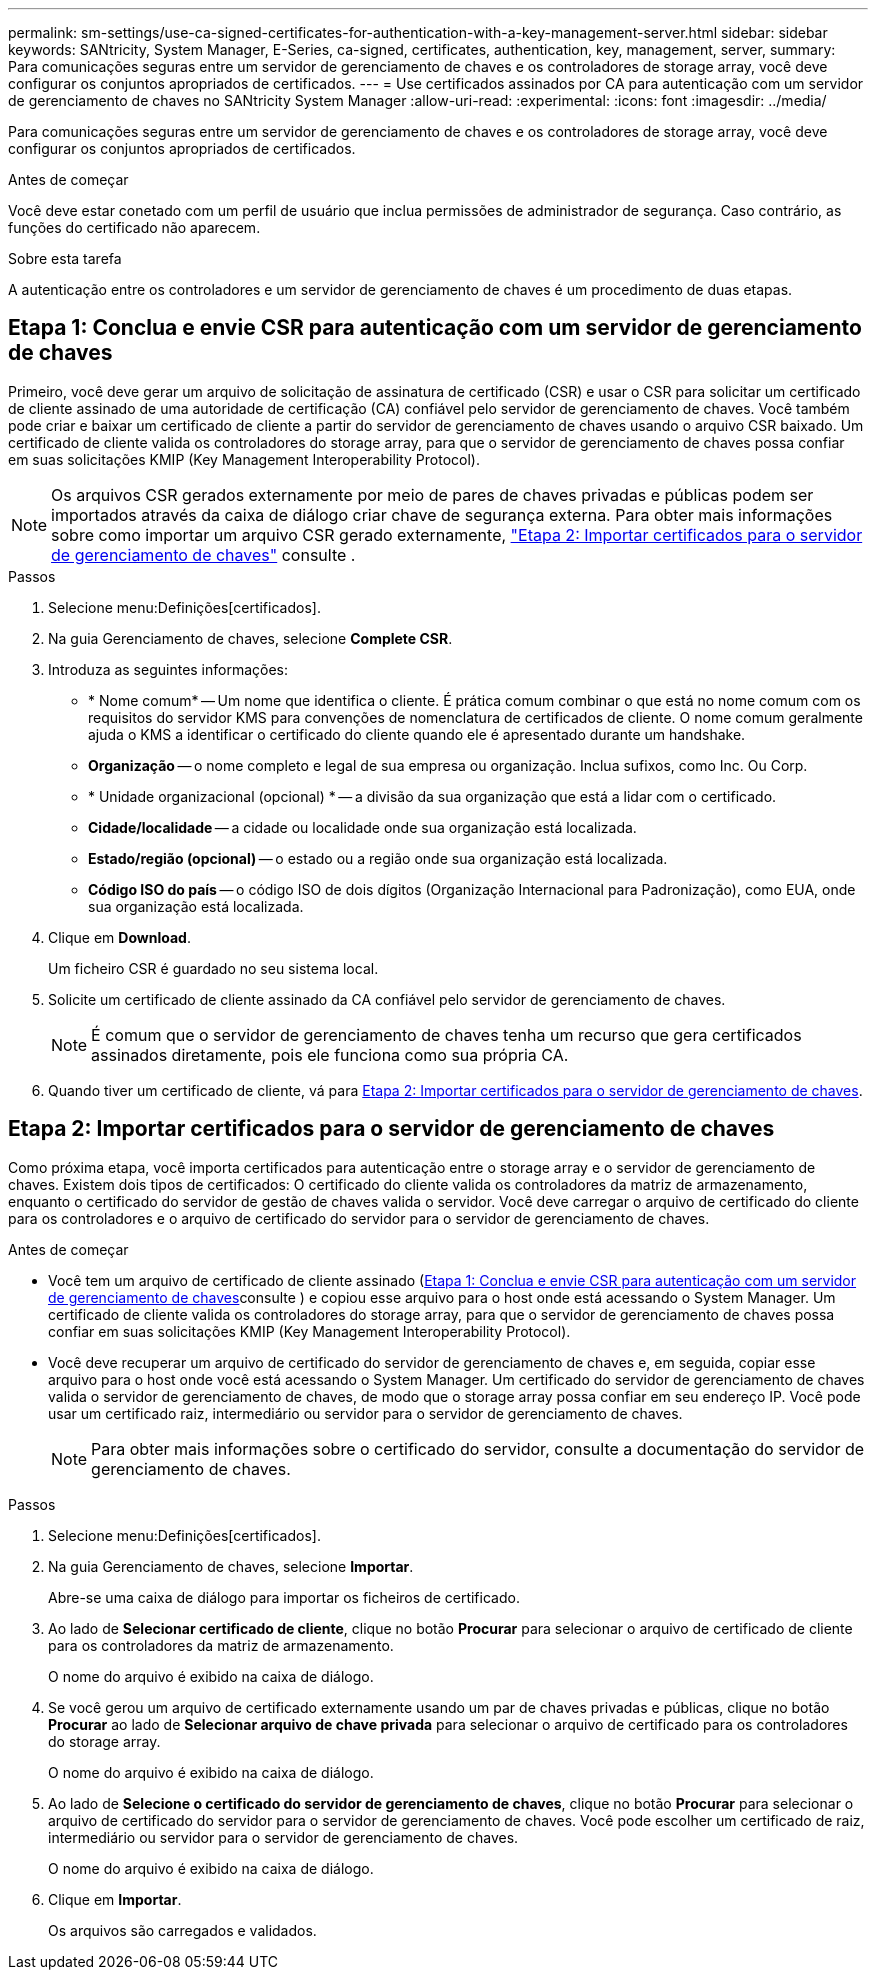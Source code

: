 ---
permalink: sm-settings/use-ca-signed-certificates-for-authentication-with-a-key-management-server.html 
sidebar: sidebar 
keywords: SANtricity, System Manager, E-Series, ca-signed, certificates, authentication, key, management, server, 
summary: Para comunicações seguras entre um servidor de gerenciamento de chaves e os controladores de storage array, você deve configurar os conjuntos apropriados de certificados. 
---
= Use certificados assinados por CA para autenticação com um servidor de gerenciamento de chaves no SANtricity System Manager
:allow-uri-read: 
:experimental: 
:icons: font
:imagesdir: ../media/


[role="lead"]
Para comunicações seguras entre um servidor de gerenciamento de chaves e os controladores de storage array, você deve configurar os conjuntos apropriados de certificados.

.Antes de começar
Você deve estar conetado com um perfil de usuário que inclua permissões de administrador de segurança. Caso contrário, as funções do certificado não aparecem.

.Sobre esta tarefa
A autenticação entre os controladores e um servidor de gerenciamento de chaves é um procedimento de duas etapas.



== Etapa 1: Conclua e envie CSR para autenticação com um servidor de gerenciamento de chaves

Primeiro, você deve gerar um arquivo de solicitação de assinatura de certificado (CSR) e usar o CSR para solicitar um certificado de cliente assinado de uma autoridade de certificação (CA) confiável pelo servidor de gerenciamento de chaves. Você também pode criar e baixar um certificado de cliente a partir do servidor de gerenciamento de chaves usando o arquivo CSR baixado. Um certificado de cliente valida os controladores do storage array, para que o servidor de gerenciamento de chaves possa confiar em suas solicitações KMIP (Key Management Interoperability Protocol).


NOTE: Os arquivos CSR gerados externamente por meio de pares de chaves privadas e públicas podem ser importados através da caixa de diálogo criar chave de segurança externa. Para obter mais informações sobre como importar um arquivo CSR gerado externamente, https://docs.netapp.com/us-en/e-series-santricity/sm-settings/use-ca-signed-certificates-for-authentication-with-a-key-management-server.html#step-2-import-certificates-for-the-key-management-server["Etapa 2: Importar certificados para o servidor de gerenciamento de chaves"] consulte .

.Passos
. Selecione menu:Definições[certificados].
. Na guia Gerenciamento de chaves, selecione *Complete CSR*.
. Introduza as seguintes informações:
+
** * Nome comum* -- Um nome que identifica o cliente. É prática comum combinar o que está no nome comum com os requisitos do servidor KMS para convenções de nomenclatura de certificados de cliente. O nome comum geralmente ajuda o KMS a identificar o certificado do cliente quando ele é apresentado durante um handshake.
** *Organização* -- o nome completo e legal de sua empresa ou organização. Inclua sufixos, como Inc. Ou Corp.
** * Unidade organizacional (opcional) * -- a divisão da sua organização que está a lidar com o certificado.
** *Cidade/localidade* -- a cidade ou localidade onde sua organização está localizada.
** *Estado/região (opcional)* -- o estado ou a região onde sua organização está localizada.
** *Código ISO do país* -- o código ISO de dois dígitos (Organização Internacional para Padronização), como EUA, onde sua organização está localizada.


. Clique em *Download*.
+
Um ficheiro CSR é guardado no seu sistema local.

. Solicite um certificado de cliente assinado da CA confiável pelo servidor de gerenciamento de chaves.
+

NOTE: É comum que o servidor de gerenciamento de chaves tenha um recurso que gera certificados assinados diretamente, pois ele funciona como sua própria CA.

. Quando tiver um certificado de cliente, vá para <<Etapa 2: Importar certificados para o servidor de gerenciamento de chaves>>.




== Etapa 2: Importar certificados para o servidor de gerenciamento de chaves

Como próxima etapa, você importa certificados para autenticação entre o storage array e o servidor de gerenciamento de chaves. Existem dois tipos de certificados: O certificado do cliente valida os controladores da matriz de armazenamento, enquanto o certificado do servidor de gestão de chaves valida o servidor. Você deve carregar o arquivo de certificado do cliente para os controladores e o arquivo de certificado do servidor para o servidor de gerenciamento de chaves.

.Antes de começar
* Você tem um arquivo de certificado de cliente assinado (<<Etapa 1: Conclua e envie CSR para autenticação com um servidor de gerenciamento de chaves>>consulte ) e copiou esse arquivo para o host onde está acessando o System Manager. Um certificado de cliente valida os controladores do storage array, para que o servidor de gerenciamento de chaves possa confiar em suas solicitações KMIP (Key Management Interoperability Protocol).
* Você deve recuperar um arquivo de certificado do servidor de gerenciamento de chaves e, em seguida, copiar esse arquivo para o host onde você está acessando o System Manager. Um certificado do servidor de gerenciamento de chaves valida o servidor de gerenciamento de chaves, de modo que o storage array possa confiar em seu endereço IP. Você pode usar um certificado raiz, intermediário ou servidor para o servidor de gerenciamento de chaves.
+
[NOTE]
====
Para obter mais informações sobre o certificado do servidor, consulte a documentação do servidor de gerenciamento de chaves.

====


.Passos
. Selecione menu:Definições[certificados].
. Na guia Gerenciamento de chaves, selecione *Importar*.
+
Abre-se uma caixa de diálogo para importar os ficheiros de certificado.

. Ao lado de *Selecionar certificado de cliente*, clique no botão *Procurar* para selecionar o arquivo de certificado de cliente para os controladores da matriz de armazenamento.
+
O nome do arquivo é exibido na caixa de diálogo.

. Se você gerou um arquivo de certificado externamente usando um par de chaves privadas e públicas, clique no botão *Procurar* ao lado de *Selecionar arquivo de chave privada* para selecionar o arquivo de certificado para os controladores do storage array.
+
O nome do arquivo é exibido na caixa de diálogo.

. Ao lado de *Selecione o certificado do servidor de gerenciamento de chaves*, clique no botão *Procurar* para selecionar o arquivo de certificado do servidor para o servidor de gerenciamento de chaves. Você pode escolher um certificado de raiz, intermediário ou servidor para o servidor de gerenciamento de chaves.
+
O nome do arquivo é exibido na caixa de diálogo.

. Clique em *Importar*.
+
Os arquivos são carregados e validados.


